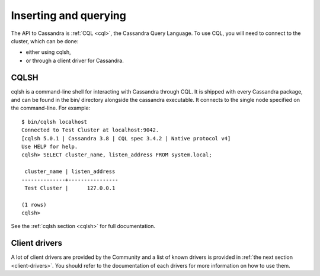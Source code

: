 .. Licensed to the Apache Software Foundation (ASF) under one
.. or more contributor license agreements.  See the NOTICE file
.. distributed with this work for additional information
.. regarding copyright ownership.  The ASF licenses this file
.. to you under the Apache License, Version 2.0 (the
.. "License"); you may not use this file except in compliance
.. with the License.  You may obtain a copy of the License at
..
..     http://www.apache.org/licenses/LICENSE-2.0
..
.. Unless required by applicable law or agreed to in writing, software
.. distributed under the License is distributed on an "AS IS" BASIS,
.. WITHOUT WARRANTIES OR CONDITIONS OF ANY KIND, either express or implied.
.. See the License for the specific language governing permissions and
.. limitations under the License.

Inserting and querying
----------------------

The API to Cassandra is :ref:`CQL <cql>`, the Cassandra Query Language. To use CQL, you will need to connect to the
cluster, which can be done:

- either using cqlsh,
- or through a client driver for Cassandra.

CQLSH
^^^^^

cqlsh is a command-line shell for interacting with Cassandra through CQL. It is shipped with every Cassandra package,
and can be found in the bin/ directory alongside the cassandra executable. It connects to the single node specified on
the command-line. For example::

    $ bin/cqlsh localhost
    Connected to Test Cluster at localhost:9042.
    [cqlsh 5.0.1 | Cassandra 3.8 | CQL spec 3.4.2 | Native protocol v4]
    Use HELP for help.
    cqlsh> SELECT cluster_name, listen_address FROM system.local;

     cluster_name | listen_address
    --------------+----------------
     Test Cluster |      127.0.0.1

    (1 rows)
    cqlsh>

See the :ref:`cqlsh section <cqlsh>` for full documentation.

Client drivers
^^^^^^^^^^^^^^

A lot of client drivers are provided by the Community and a list of known drivers is provided in :ref:`the next section
<client-drivers>`. You should refer to the documentation of each drivers for more information on how to use them.
